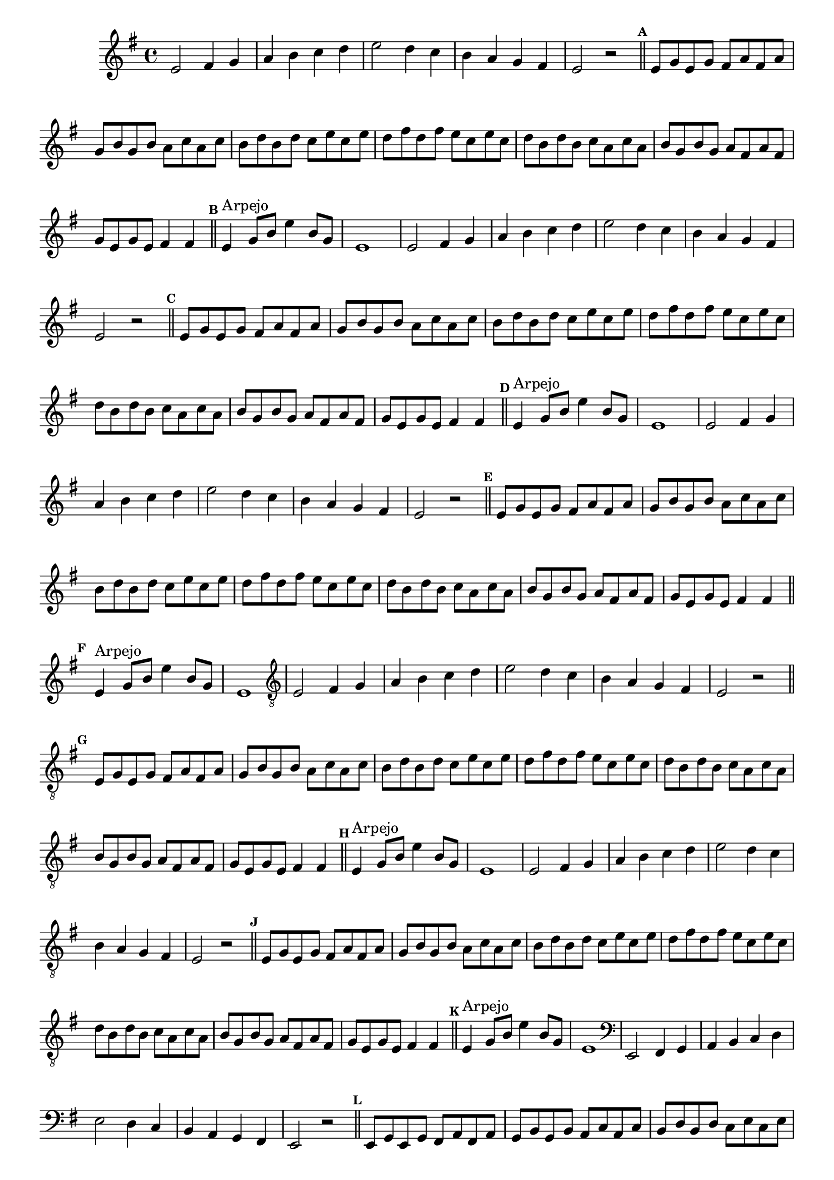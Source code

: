 %% -*- coding: utf-8 -*-
\version "2.16.0"

\relative c' {
  \override Staff.TimeSignature #'style = #'()
  \override Score.BarNumber #'transparent = ##t
  \override Score.RehearsalMark #'font-size = #-2
  \set Score.markFormatter = #format-mark-numbers
  \time 4/4 
  \key e \minor

  %% CAVAQUINHO - BANJO
  \tag #'cv {
    e2 fis4 g
    a b c d
    e2 d4 c
    b a g fis
    e2 r

    \bar "||"
    \mark \default
    e8 g e g fis a fis a
    g b g b a c a c
    b d b d c e c e
    d fis d fis e c e c
    d b d b c a c a
    b g b g a fis a fis
    g e g e fis4 fis
   
    \bar "||"
    \mark \default
    e4^\markup {"Arpejo"} g8 b e4 b8 g
    e1
  }

  %% BANDOLIM
  \tag #'bd {
    e2 fis4 g
    a b c d
    e2 d4 c
    b a g fis
    e2 r

    \bar "||"
    \mark \default
    e8 g e g fis a fis a
    g b g b a c a c
    b d b d c e c e
    d fis d fis e c e c
    d b d b c a c a
    b g b g a fis a fis
    g e g e fis4 fis
   
    \bar "||"
    \mark \default
    e4^\markup {"Arpejo"} g8 b e4 b8 g
    e1
  }

  %% VIOLA
  \tag #'va {
    e2 fis4 g
    a b c d
    e2 d4 c
    b a g fis
    e2 r

    \bar "||"
    \mark \default
    e8 g e g fis a fis a
    g b g b a c a c
    b d b d c e c e
    d fis d fis e c e c
    d b d b c a c a
    b g b g a fis a fis
    g e g e fis4 fis
   
    \bar "||"
    \mark \default
    e4^\markup {"Arpejo"} g8 b e4 b8 g
    e1
  }

  %% VIOLÃO TENOR
  \tag #'vt {
    \clef "G_8"
    e,2 fis4 g
    a b c d
    e2 d4 c
    b a g fis
    e2 r

    \bar "||"
    \mark \default
    e8 g e g fis a fis a
    g b g b a c a c
    b d b d c e c e
    d fis d fis e c e c
    d b d b c a c a
    b g b g a fis a fis
    g e g e fis4 fis
   
    \bar "||"
    \mark \default
    e4^\markup {"Arpejo"} g8 b e4 b8 g
    e1
  }

  %% VIOLÃO
  \tag #'vi {
    \clef "G_8"
    e2 fis4 g
    a b c d
    e2 d4 c
    b a g fis
    e2 r

    \bar "||"
    \mark \default
    e8 g e g fis a fis a
    g b g b a c a c
    b d b d c e c e
    d fis d fis e c e c
    d b d b c a c a
    b g b g a fis a fis
    g e g e fis4 fis
   
    \bar "||"
    \mark \default
    e4^\markup {"Arpejo"} g8 b e4 b8 g
    e1
  }

  %% BAIXO - BAIXOLÃO
  \tag #'bx {
    \clef bass
    e,2 fis4 g
    a b c d
    e2 d4 c
    b a g fis
    e2 r

    \bar "||"
    \mark \default
    e8 g e g fis a fis a
    g b g b a c a c
    b d b d c e c e
    d fis d fis e c e c
    d b d b c a c a
    b g b g a fis a fis
    g e g e fis4 fis
   
    \bar "||"
    \mark \default
    e4^\markup {"Arpejo"} g8 b e4 b8 g
    e1
  }

  %% END DOCUMENT
  \bar "|."
}